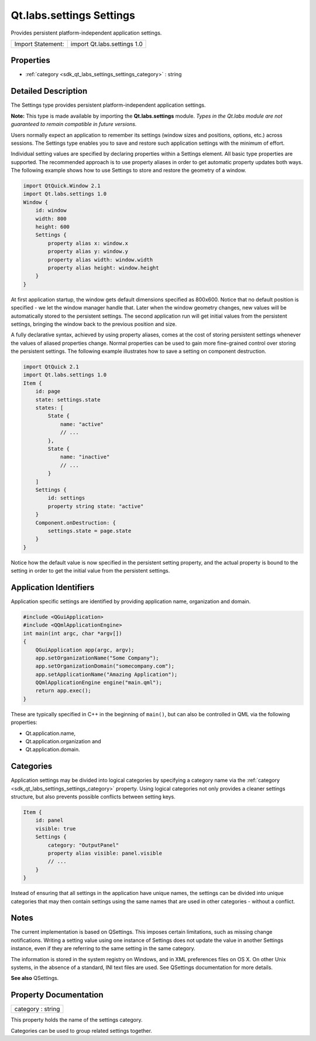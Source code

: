 .. _sdk_qt_labs_settings_settings:

Qt.labs.settings Settings
=========================

Provides persistent platform-independent application settings.

+---------------------+-------------------------------+
| Import Statement:   | import Qt.labs.settings 1.0   |
+---------------------+-------------------------------+

Properties
----------

-  :ref:`category <sdk_qt_labs_settings_settings_category>` : string

Detailed Description
--------------------

The Settings type provides persistent platform-independent application settings.

**Note:** This type is made available by importing the **Qt.labs.settings** module. *Types in the Qt.labs module are not guaranteed to remain compatible in future versions.*

Users normally expect an application to remember its settings (window sizes and positions, options, etc.) across sessions. The Settings type enables you to save and restore such application settings with the minimum of effort.

Individual setting values are specified by declaring properties within a Settings element. All basic type properties are supported. The recommended approach is to use property aliases in order to get automatic property updates both ways. The following example shows how to use Settings to store and restore the geometry of a window.

.. code:: qml

    import QtQuick.Window 2.1
    import Qt.labs.settings 1.0
    Window {
        id: window
        width: 800
        height: 600
        Settings {
            property alias x: window.x
            property alias y: window.y
            property alias width: window.width
            property alias height: window.height
        }
    }

At first application startup, the window gets default dimensions specified as 800x600. Notice that no default position is specified - we let the window manager handle that. Later when the window geometry changes, new values will be automatically stored to the persistent settings. The second application run will get initial values from the persistent settings, bringing the window back to the previous position and size.

A fully declarative syntax, achieved by using property aliases, comes at the cost of storing persistent settings whenever the values of aliased properties change. Normal properties can be used to gain more fine-grained control over storing the persistent settings. The following example illustrates how to save a setting on component destruction.

.. code:: qml

    import QtQuick 2.1
    import Qt.labs.settings 1.0
    Item {
        id: page
        state: settings.state
        states: [
            State {
                name: "active"
                // ...
            },
            State {
                name: "inactive"
                // ...
            }
        ]
        Settings {
            id: settings
            property string state: "active"
        }
        Component.onDestruction: {
            settings.state = page.state
        }
    }

Notice how the default value is now specified in the persistent setting property, and the actual property is bound to the setting in order to get the initial value from the persistent settings.

Application Identifiers
-----------------------

Application specific settings are identified by providing application name, organization and domain.

.. code:: cpp

    #include <QGuiApplication>
    #include <QQmlApplicationEngine>
    int main(int argc, char *argv[])
    {
        QGuiApplication app(argc, argv);
        app.setOrganizationName("Some Company");
        app.setOrganizationDomain("somecompany.com");
        app.setApplicationName("Amazing Application");
        QQmlApplicationEngine engine("main.qml");
        return app.exec();
    }

These are typically specified in C++ in the beginning of ``main()``, but can also be controlled in QML via the following properties:

-  Qt.application.name,
-  Qt.application.organization and
-  Qt.application.domain.

Categories
----------

Application settings may be divided into logical categories by specifying a category name via the :ref:`category <sdk_qt_labs_settings_settings_category>` property. Using logical categories not only provides a cleaner settings structure, but also prevents possible conflicts between setting keys.

.. code:: qml

    Item {
        id: panel
        visible: true
        Settings {
            category: "OutputPanel"
            property alias visible: panel.visible
            // ...
        }
    }

Instead of ensuring that all settings in the application have unique names, the settings can be divided into unique categories that may then contain settings using the same names that are used in other categories - without a conflict.

Notes
-----

The current implementation is based on QSettings. This imposes certain limitations, such as missing change notifications. Writing a setting value using one instance of Settings does not update the value in another Settings instance, even if they are referring to the same setting in the same category.

The information is stored in the system registry on Windows, and in XML preferences files on OS X. On other Unix systems, in the absence of a standard, INI text files are used. See QSettings documentation for more details.

**See also** QSettings.

Property Documentation
----------------------

.. _sdk_qt_labs_settings_settings_category:

+--------------------------------------------------------------------------------------------------------------------------------------------------------------------------------------------------------------------------------------------------------------------------------------------------------------+
| category : string                                                                                                                                                                                                                                                                                            |
+--------------------------------------------------------------------------------------------------------------------------------------------------------------------------------------------------------------------------------------------------------------------------------------------------------------+

This property holds the name of the settings category.

Categories can be used to group related settings together.

